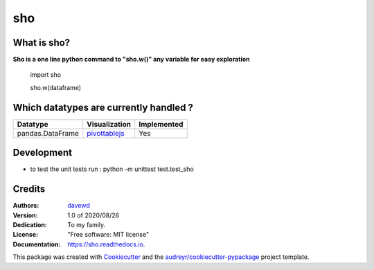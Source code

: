 ===
sho
===


.. image:: https://img.shields.io/pypi/v/sho.svg
        :target: https://pypi.python.org/pypi/sho

.. image:: https://img.shields.io/travis/davewd/sho.svg
        :target: https://travis-ci.org/davewd/sho

.. image:: https://readthedocs.org/projects/sho/badge/?version=latest
        :target: https://sho.readthedocs.io/en/latest/?badge=latest
        :alt: Documentation Status

.. image:: https://readthedocs.org/projects/sho/badge/?version=latest
        :target: https://sho.readthedocs.io/en/latest/?badge=latest
        :alt: Documentation Status

.. image:: https://pyup.io/repos/github/davewd/sho/shield.svg
     :target: https://pyup.io/repos/github/davewd/sho/
     :alt: Updates

.. image:: https://img.shields.io/pypi/dm/sho
     :target: https://pypistats.org/packages/sho
     :alt: PyPI - Downloads


What is sho?
-------------------
**Sho is a one line python command to "sho.w()" any variable for easy exploration**

    import sho
    
    sho.w(dataframe)

Which datatypes are currently handled ?
---------------------------------------
+------------------+---------------+-------------+
| Datatype         | Visualization | Implemented |
+==================+===============+=============+
| pandas.DataFrame | pivottablejs_ | Yes         |
+------------------+---------------+-------------+

.. _pivottablejs: https://pivottable.js.org

Development
-----------

* to test the unit tests run : python -m unittest test.test_sho

Credits
-------

:Authors:
    davewd_

:Version: 1.0 of 2020/08/26
:Dedication: To my family.
:License: "Free software: MIT license"
:Documentation: https://sho.readthedocs.io.

.. _davewd: http://www.github.com/davewd

This package was created with Cookiecutter_ and the `audreyr/cookiecutter-pypackage`_ project template.

.. _Cookiecutter: https://github.com/audreyr/cookiecutter
.. _`audreyr/cookiecutter-pypackage`: https://github.com/audreyr/cookiecutter-pypackage
